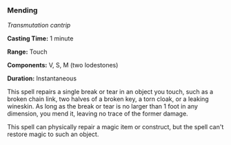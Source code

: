 *** Mending
:PROPERTIES:
:CUSTOM_ID: mending
:END:
/Transmutation cantrip/

*Casting Time:* 1 minute

*Range:* Touch

*Components:* V, S, M (two lodestones)

*Duration:* Instantaneous

This spell repairs a single break or tear in an object you touch, such
as a broken chain link, two halves of a broken key, a torn cloak, or a
leaking wineskin. As long as the break or tear is no larger than 1 foot
in any dimension, you mend it, leaving no trace of the former damage.

This spell can physically repair a magic item or construct, but the
spell can't restore magic to such an object.

